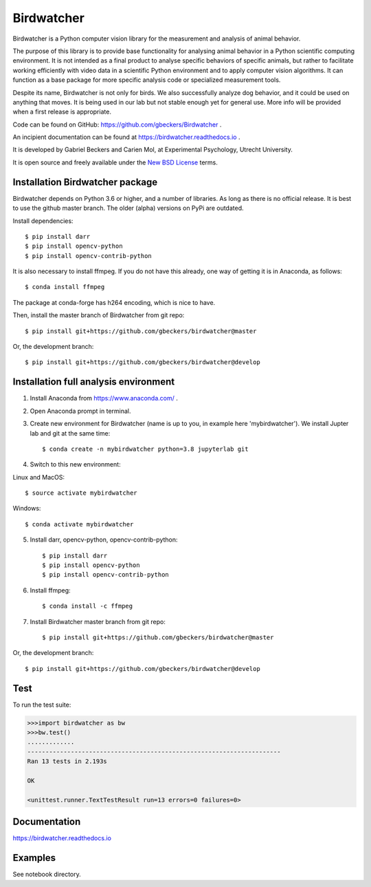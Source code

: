 Birdwatcher
===========

|Repo Status| |Travis Status| |Appveyor Status| |Docs Status|

Birdwatcher is a Python computer vision library for the measurement and
analysis of animal behavior.

The purpose of this library is to provide base functionality for analysing
animal behavior in a Python scientific computing environment. It
is not intended as a final product to analyse specific behaviors of
specific animals, but rather to facilitate working efficiently with
video data in a scientific Python environment and to apply computer vision
algorithms. It can function as a base package for more specific analysis
code or specialized measurement tools.

Despite its name, Birdwatcher is not only for birds. We also successfully
analyze dog behavior, and it could be used on anything that moves. It is
being used in our lab but not stable enough yet for general use. More info
will be provided when a first release is appropriate.

Code can be found on GitHub: https://github.com/gbeckers/Birdwatcher .

An incipient documentation can be found at https://birdwatcher.readthedocs.io .

It is developed by Gabriel Beckers and Carien Mol, at Experimental Psychology,
Utrecht University.

It is open source and freely available under the `New BSD License
<https://opensource.org/licenses/BSD-3-Clause>`__ terms.

Installation Birdwatcher package
--------------------------------

Birdwatcher depends on Python 3.6 or higher, and a number of libraries. As
long as there is no official release. It is best to use the github master
branch. The older (alpha) versions on PyPi are outdated.

Install dependencies::

    $ pip install darr
    $ pip install opencv-python
    $ pip install opencv-contrib-python

It is also necessary to install ffmpeg. If you do not have this already, one
way of getting it is in Anaconda, as follows::

    $ conda install ffmpeg

The package at conda-forge has h264 encoding, which is nice to have.

Then, install the master branch of Birdwatcher from git repo::

    $ pip install git+https://github.com/gbeckers/birdwatcher@master

Or, the development branch::

    $ pip install git+https://github.com/gbeckers/birdwatcher@develop


Installation full analysis environment
--------------------------------------

1) Install Anaconda from https://www.anaconda.com/ .

2) Open Anaconda prompt in terminal.

3) Create new environment for Birdwatcher (name is up to you, in example
   here 'mybirdwatcher'). We install Jupter lab and git at the same time::

    $ conda create -n mybirdwatcher python=3.8 jupyterlab git


4) Switch to this new environment:

Linux and MacOS::

$ source activate mybirdwatcher

Windows::

$ conda activate mybirdwatcher

5) Install darr, opencv-python, opencv-contrib-python::

    $ pip install darr
    $ pip install opencv-python
    $ pip install opencv-contrib-python

6) Install ffmpeg::

    $ conda install -c ffmpeg

7) Install Birdwatcher master branch from git repo::

    $ pip install git+https://github.com/gbeckers/birdwatcher@master

Or, the development branch::

    $ pip install git+https://github.com/gbeckers/birdwatcher@develop



Test
----

To run the test suite:

.. code:: python

    >>>import birdwatcher as bw
    >>>bw.test()
    .............
    ----------------------------------------------------------------------
    Ran 13 tests in 2.193s

    OK

    <unittest.runner.TextTestResult run=13 errors=0 failures=0>


Documentation
-------------

https://birdwatcher.readthedocs.io

Examples
--------

See notebook directory.

.. |Repo Status| image:: https://www.repostatus.org/badges/latest/wip.svg
   :alt: Project Status: WIP – Initial development is in progress, but there has not yet been a stable, usable release suitable for the public.
   :target: https://www.repostatus.org/#wip

.. |Travis Status| image:: https://travis-ci.com/gbeckers/Birdwatcher.svg?branch=master
   :target: https://www.travis-ci.com/gbeckers/Birdwatcher?branch=master

.. |Appveyor Status| image:: https://ci.appveyor.com/api/projects/status/github/gbeckers/darr?svg=true
   :target: https://ci.appveyor.com/project/gbeckers/birdwatcher

.. |Docs Status| image:: https://readthedocs.org/projects/birdwatcher/badge/?version=latest
   :target: https://birdwatcher.readthedocs.io/en/latest/


